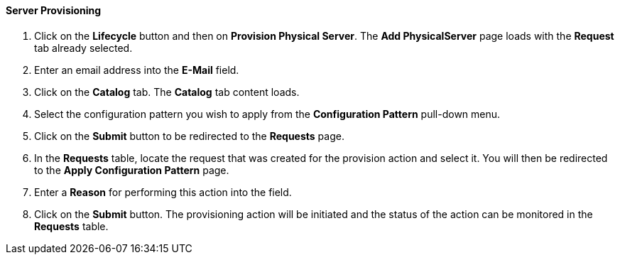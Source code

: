 ==== Server Provisioning

. Click on the *Lifecycle* button and then on *Provision Physical Server*. The *Add PhysicalServer* page loads with the *Request* tab already selected.
. Enter an email address into the *E-Mail* field.
. Click on the *Catalog* tab. The *Catalog* tab content loads.
. Select the configuration pattern you wish to apply from the *Configuration Pattern* pull-down menu. 
. Click on the *Submit* button to be redirected to the *Requests* page.
. In the *Requests* table, locate the request that was created for the provision action and select it. You will then be redirected to the *Apply Configuration Pattern* page.
. Enter a *Reason*  for performing this action into the field. 
. Click on the *Submit* button. The provisioning action will be initiated and the status of the action can be monitored in the *Requests* table.